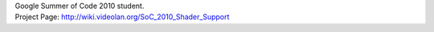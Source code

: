 | Google Summer of Code 2010 student.
| Project Page: http://wiki.videolan.org/SoC_2010_Shader_Support
